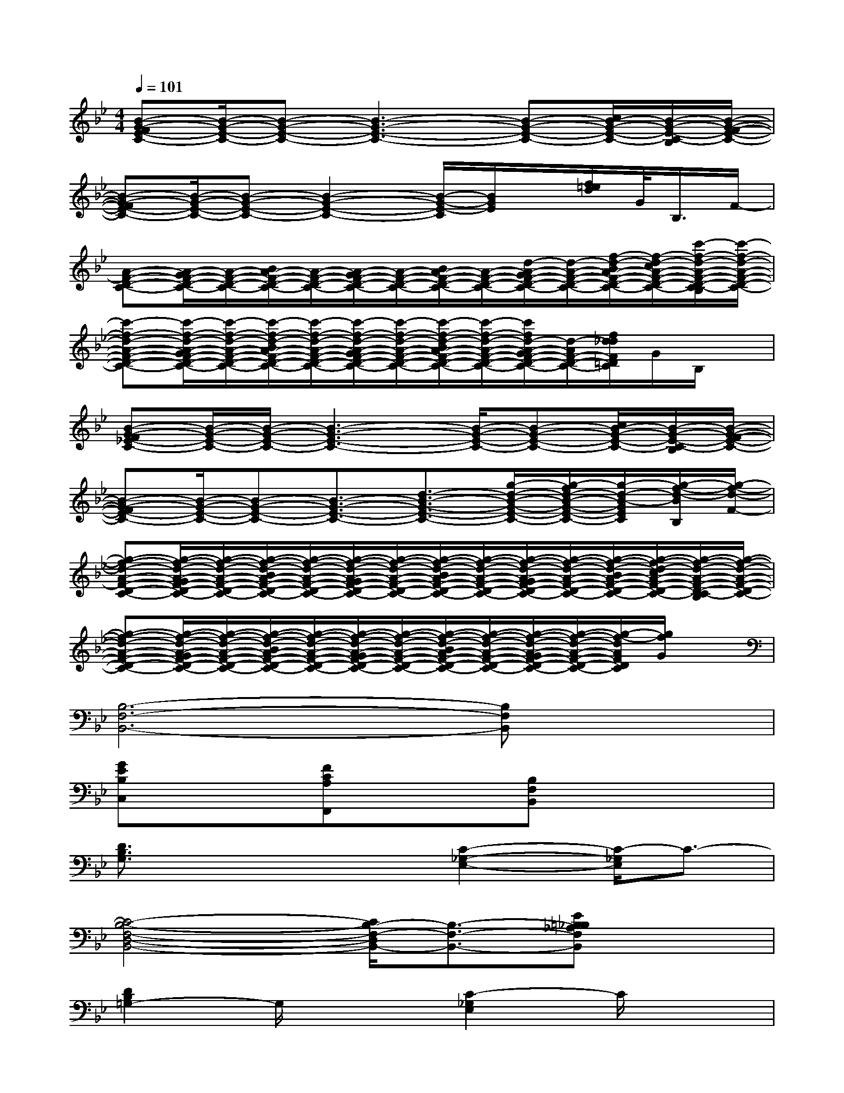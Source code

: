 X:1
T:
M:4/4
L:1/8
Q:1/4=101
K:Bb%2flats
V:1
[B-G-FE-C-][B/2-G/2-E/2-C/2-][B-G-E-C-][B3-G3-E3-C3-][B-G-E-C-][c/2B/2-G/2-E/2-C/2-][B/2-G/2-E/2-C/2-B,/2][B/2-G/2-F/2-E/2-C/2-]|
[B-G-FE-C-][B/2-G/2-E/2-C/2-][B-G-E-C-][B2-G2-E2-C2-][B/2-G/2-E/2-C/2][B/2G/2E/2]x/2[f/2=e/2d/2]G/2<B,/2F/2-|
[A-F-D-C-][A/2-G/2F/2-D/2-C/2-][A/2-F/2-D/2-C/2-][B/2A/2-F/2-D/2-C/2-][A/2-F/2-D/2-C/2-][A/2-G/2F/2-D/2-C/2-][A/2-F/2-D/2-C/2-][B/2A/2-F/2-D/2-C/2-][A/2-F/2-D/2-C/2-][d/2-A/2-G/2F/2-D/2-C/2-][d/2-A/2-F/2-D/2-C/2-][f/2-d/2-B/2A/2-F/2-D/2-C/2-][f/2-d/2-c/2A/2-F/2-D/2-C/2-][c'/2-f/2-d/2-A/2-F/2-D/2-C/2-B,/2][c'/2-f/2-d/2-A/2-F/2-D/2-C/2-]|
[c'-f-d-A-F-D-C-][c'/2-f/2-d/2-A/2-G/2F/2-D/2-C/2-][c'/2-f/2-d/2-A/2-F/2-D/2-C/2-][c'/2-f/2-d/2-B/2A/2-F/2-D/2-C/2-][c'/2-f/2-d/2-A/2-F/2-D/2-C/2-][c'/2-f/2-d/2-A/2-G/2F/2-D/2-C/2-][c'/2-f/2-d/2-A/2-F/2-D/2-C/2-][c'/2-f/2-d/2-B/2A/2-F/2-D/2-C/2-][c'/2-f/2-d/2-A/2-F/2-D/2-C/2-][c'/2f/2d/2-A/2-G/2F/2-D/2-C/2-][d/2-A/2F/2-D/2-C/2-][f/2d/2_d/2F/2=D/2C/2]G/2B,/2x/2|
[B-G-F_E-C-][B/2-G/2-E/2-C/2-][B/2-G/2-E/2-C/2-][B3-G3-E3-C3-][B/2-G/2-E/2-C/2-][B-G-E-C-][c/2B/2-G/2-E/2-C/2-][B/2-G/2-E/2-C/2-B,/2][B/2-G/2-F/2-E/2-C/2-]|
[B-G-FE-C-][B/2-G/2-E/2-C/2-][B-G-E-C-][B3/2-G3/2-E3/2-C3/2-][d3/2-B3/2-G3/2-E3/2-C3/2-][g/2-d/2-B/2-G/2-E/2-C/2-][g/2-f/2d/2-B/2-G/2-E/2-C/2-][g/2-d/2-B/2-G/2E/2C/2][g/2-f/2-d/2-B/2B,/2][g/2-f/2-d/2-F/2-]|
[g-f-d-A-F-D-C-][g/2-f/2-d/2-A/2-G/2F/2-D/2-C/2-][g/2-f/2-d/2-A/2-F/2-D/2-C/2-][g/2-f/2-d/2-B/2A/2-F/2-D/2-C/2-][g/2-f/2-d/2-A/2-F/2-D/2-C/2-][g/2-f/2-d/2-A/2-G/2F/2-D/2-C/2-][g/2-f/2-d/2-A/2-F/2-D/2-C/2-][g/2-f/2-d/2-B/2A/2-F/2-D/2-C/2-][g/2-f/2-d/2-A/2-F/2-D/2-C/2-][g/2-f/2-d/2-A/2-G/2F/2-D/2-C/2-][g/2-f/2-d/2-A/2-F/2-D/2-C/2-][g/2-f/2-d/2-B/2A/2-F/2-D/2-C/2-][g/2-f/2-d/2-c/2A/2-F/2-D/2-C/2-][g/2-f/2-d/2-A/2-F/2-D/2-C/2-B,/2][g/2-f/2-d/2-A/2-F/2-D/2-C/2-]|
[g-f-d-A-F-D-C-][g/2-f/2-d/2-A/2-G/2F/2-D/2-C/2-][g/2-f/2-d/2-A/2-F/2-D/2-C/2-][g/2-f/2-d/2-B/2A/2-F/2-D/2-C/2-][g/2-f/2-d/2-A/2-F/2-D/2-C/2-][g/2-f/2-d/2-A/2-G/2F/2-D/2-C/2-][g/2-f/2-d/2-A/2-F/2-D/2-C/2-][g/2-f/2-d/2-B/2A/2-F/2-D/2-C/2-][g/2-f/2-d/2-A/2-F/2-D/2-C/2-][g/2-f/2-d/2-A/2-G/2F/2-D/2-C/2-][g/2-f/2-d/2-A/2-F/2-D/2-C/2-][g/2-f/2-d/2A/2F/2D/2C/2][g/2f/2G/2]x|
[B,6-F,6-B,,6-][B,F,B,,]x|
[GEB,C,]x[FCA,F,,]x[B,F,B,,]x3|
[D3/2B,3/2G,3/2]x2x/2[C2-_G,2-E,2-][C/2-_G,/2E,/2]C3/2-|
[C4-B,4-F,4-D,4-B,,4-][C/2B,/2-F,/2-D,/2B,,/2-][B,3/2-F,3/2-B,,3/2-][E=B,_B,_A,F,B,,]x|
[D2B,2=G,2-]G,/2x3/2[C2-_G,2E,2]C/2x3/2|
[C2-B,2-F,2-D,2-B,,2-][C/2B,/2-F,/2-D,/2-B,,/2-][B,/2-F,/2-D,/2B,,/2-][B,3-F,3-B,,3-][E=B,_B,_A,F,B,,]x|
[D2B,2-=G,2-][B,/2G,/2]x3/2[C2-_G,2-E,2-][C/2-_G,/2E,/2]C/2x|
[C6-B,6-F,6-D,6-B,,6-][C-B,F,-D,-B,,][C/2F,/2D,/2]x/2